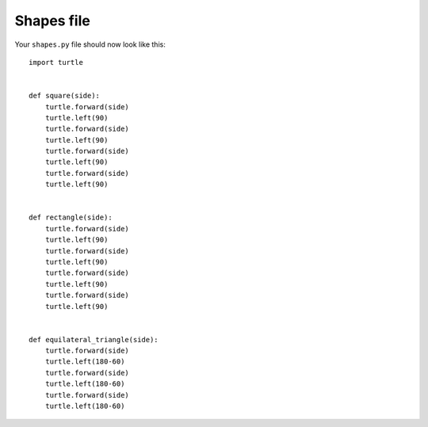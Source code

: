 Shapes file
===========

Your ``shapes.py`` file should now look like this:

::

    import turtle


    def square(side):
        turtle.forward(side)
        turtle.left(90)
        turtle.forward(side)
        turtle.left(90)
        turtle.forward(side)
        turtle.left(90)
        turtle.forward(side)
        turtle.left(90)


    def rectangle(side):
        turtle.forward(side)
        turtle.left(90)
        turtle.forward(side)
        turtle.left(90)
        turtle.forward(side)
        turtle.left(90)
        turtle.forward(side)
        turtle.left(90)


    def equilateral_triangle(side):
        turtle.forward(side)
        turtle.left(180-60)
        turtle.forward(side)
        turtle.left(180-60)
        turtle.forward(side)
        turtle.left(180-60)

